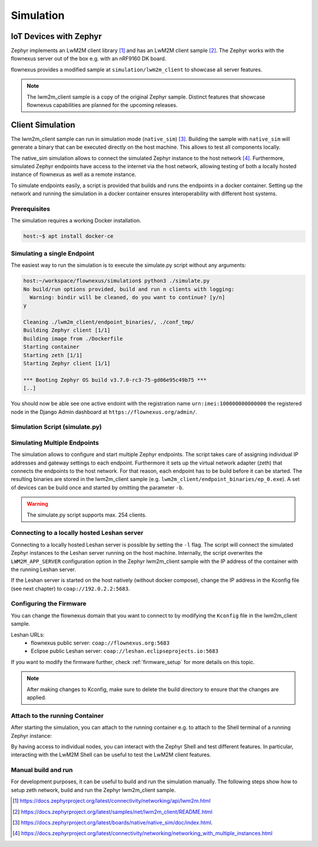 Simulation
==========

IoT Devices with Zephyr
-----------------------

Zephyr implements an LwM2M client library [1]_ and has an LwM2M client sample
[2]_. The Zephyr works with the flownexus server out of the box e.g. with an
nRF9160 DK board.

flownexus provides a modified sample at ``simulation/lwm2m_client`` to showcase
all server features.

.. note::
   The lwm2m_client sample is a copy of the original Zephyr sample. Distinct
   features that showcase flownexus capabilities are planned for the upcoming
   releases.

Client Simulation
-----------------

The lwm2m_client sample can run in simulation mode (``native_sim``) [3]_.
Building the sample with ``native_sim`` will generate a binary that can be
executed directly on the host machine. This allows to test all components
locally.

The native_sim simulation allows to connect the simulated Zephyr instance to
the host network [4]_. Furthermore, simulated Zephyr endpoints have access to
the internet via the host network, allowing testing of both a locally hosted
instance of flownexus as well as a remote instance.

To simulate endpoints easily, a script is provided that builds and runs the
endpoints in a docker container. Setting up the network and running the
simulation in a docker container ensures interoperability with different host
systems.

Prerequisites
.............

The simulation requires a working Docker installation.

.. code-block:: console

   host:~$ apt install docker-ce


Simulating a single Endpoint
............................

The easiest way to run the simulation is to execute the simulate.py script
without any arguments:

.. code-block:: console

  host:~/workspace/flownexus/simulation$ python3 ./simulate.py
  No build/run options provided, build and run n clients with logging:
    Warning: bindir will be cleaned, do you want to continue? [y/n]
  y

  Cleaning ./lwm2m_client/endpoint_binaries/, ./conf_tmp/
  Building Zephyr client [1/1]
  Building image from ./Dockerfile
  Starting container
  Starting zeth [1/1]
  Starting Zephyr client [1/1]

  *** Booting Zephyr OS build v3.7.0-rc3-75-gd06e95c49b75 ***
  [..]

You should now be able see one active endoint with the registration name
``urn:imei:100000000000000`` the registered node in the Django Admin dashboard
at ``https://flownexus.org/admin/``.

Simulation Script (simulate.py)
...............................

.. code-block:: console
  :caption: Options of the simulate.py script

  host:~/workspace/flownexus/simulation$ python3 simulate.py --help
  usage: simulate.py [-h] [-n NUM_CLIENTS] [-v] [-b] [-r] [-d DELAY] [-l]

  Zephyr Build and Run Script

  options:
    -h, --help      show this help message and exit
    -n NUM_CLIENTS  Number of client instances to start. (1 - 254) (default: 1)
    -v              Enable logging (default: False)
    -b              Build the client (default: False)
    -r              Run the client. (default: False)
    -d DELAY        Client start delay [ms] (default: 0)
    -l              Connect to locally running Leshan server (default: False)

Simulating Multiple Endpoints
.............................

The simulation allows to configure and start multiple Zephyr endpoints. The
script takes care of assigning individual IP addresses and gateway settings to
each endpoint. Furthermore it sets up the virtual network adapter (zeth) that
connects the endpoints to the host network. For that reason, each endpoint has
to be build before it can be started. The resulting binaries are stored in the
lwm2m_client sample (e.g. ``lwm2m_client/endpoint_binaries/ep_0.exe``). A set
of devices can be build once and started by omitting the parameter ``-b``.

.. code-block:: console
  :caption: Build and run 10 endpoints without logging

  host:~/workspace/flownexus/simulation$ python3 simulate.py -b -r -n 10
  Cleaning ./lwm2m_client/endpoint_binaries/, ./conf_tmp/
  Building Zephyr client [10/10]
  Building image from ./Dockerfile
  Starting container
  Starting zeth [10/10]
  Starting Zephyr client [10/10]
  # Stop the simulation with <Ctrl+c>
  Stopping container

.. warning::
   The simulate.py script supports max. 254 clients.

Connecting to a locally hosted Leshan server
............................................

Connecting to a locally hosted Leshan server is possible by setting the ``-l``
flag. The script will connect the simulated Zephyr instances to the Leshan
server running on the host machine. Internally, the script overwrites the
``LWM2M_APP_SERVER`` configuration option in the Zephyr lwm2m_client sample
with the IP address of the container with the running Leshan server.

If the Leshan server is started on the host natively (without docker compose),
change the IP address in the Kconfig file (see next chapter) to
``coap://192.0.2.2:5683``.

Configuring the Firmware
........................

You can change the flownexus domain that you want to connect to by modifying
the ``Kconfig`` file in the lwm2m_client sample.

.. code-block:: diff
  :caption: Change LwM2M server to the public hosted eclipse leshan server

   ./simulation/lwm2m_client/Kconfig
   config LWM2M_APP_SERVER
          string "LwM2M server address"
  -       default "coap://flownexus.org:5683" if !LWM2M_DTLS_SUPPORT
  +       default "coap://leshan.eclipseprojects.io:5683" if !LWM2M_DTLS_SUPPORT

Leshan URLs:
  - flownexus public server: ``coap://flownexus.org:5683``
  - Eclipse public Leshan server: ``coap://leshan.eclipseprojects.io:5683``

If you want to modify the firmware further, check :ref:`firmware_setup` for
more details on this topic.

.. note::
   After making changes to Kconfig, make sure to delete the build directory
   to ensure that the changes are applied.


Attach to the running Container
...............................

After starting the simulation, you can attach to the running container e.g. to
attach to the Shell terminal of a running Zephyr instance:

.. code-block:: console
  :caption: Attach to the running container

  host:~/workspace/flownexus/simulation$ python3 simulate.py -b -r -n 1
  Cleaning ./lwm2m_client/endpoint_binaries/, ./conf_tmp/
  Building Zephyr client [1/1]
  Building image from ./Dockerfile
  Starting container
  Starting zeth [1/1]
  Starting Zephyr client [1/1]
  Quit <q>;   Attach to Container <a>
  a

  root@855c499d5a09:/home/workspace/flownexus/simulation# tio /dev/pts/0
  tio v2.7
  Press ctrl-t q to quit
  Connected
  (Press <Tab> to interact with the Zephyr Shell)

    clear    device   devmem   help     history  kernel   lwm2m    net
    rem      resize   retval   shell

By having access to individual nodes, you can interact with the Zephyr Shell
and test different features. In particular, interacting with the LwM2M Shell
can be useful to test the LwM2M client features.

Manual build and run
....................

For development purposes, it can be useful to build and run the simulation
manually. The following steps show how to setup zeth network, build and run the
Zephyr lwm2m_client sample.

.. code-block:: console
  :caption: Manual build and run of the Zephyr lwm2m_client sample

  host:~/workspace/flownexus$ west update # Update the Zephyr repository
  host:~/workspace/flownexus$ ../tools/net-tools/net-setup.sh start
  Using ../tools/net-tools/./zeth.conf configuration file.
  Creating zeth
  host:~/workspace/flownexus$ west build -b native_sim simulation/lwm2m_client -p -- -DCONF=overlay-lwm2m-1.1.conf
  host:~/workspace/flownexus$ west build -t run
  *** Booting Zephyr OS build v3.7.0-rc3-75-gd06e95c49b75 ***
  [..]
  <inf> net_config: IPv4 address: 192.0.2.1
  <inf> net_lwm2m_client_app: Run LWM2M client

  # Stop the simulation with <Ctrl+c>, do not forget to stop the zeth network
  host:~/workspace/flownexus$ ../tools/net-tools/net-setup.sh stop
  Using ../tools/net-tools/./zeth.conf configuration file.
  Removing zeth


.. [1] https://docs.zephyrproject.org/latest/connectivity/networking/api/lwm2m.html
.. [2] https://docs.zephyrproject.org/latest/samples/net/lwm2m_client/README.html
.. [3] https://docs.zephyrproject.org/latest/boards/native/native_sim/doc/index.html.
.. [4] https://docs.zephyrproject.org/latest/connectivity/networking/networking_with_multiple_instances.html
